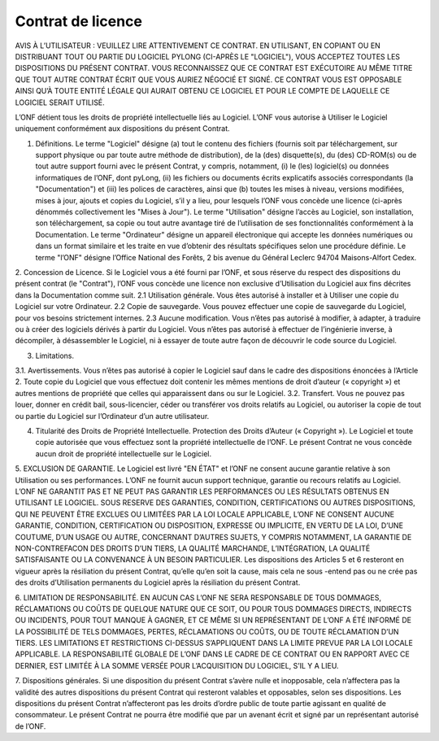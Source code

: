 Contrat de licence
##################

AVIS À L’UTILISATEUR : VEUILLEZ LIRE ATTENTIVEMENT CE CONTRAT. EN UTILISANT, EN COPIANT OU EN DISTRIBUANT TOUT
OU PARTIE DU LOGICIEL PYLONG (CI-APRÈS LE "LOGICIEL"), VOUS ACCEPTEZ TOUTES LES DISPOSITIONS DU PRÉSENT CONTRAT.
VOUS RECONNAISSEZ QUE CE CONTRAT EST EXÉCUTOIRE AU MÊME TITRE QUE TOUT AUTRE CONTRAT ÉCRIT QUE VOUS
AURIEZ NÉGOCIÉ ET SIGNÉ. CE CONTRAT VOUS EST OPPOSABLE AINSI QU’À TOUTE ENTITÉ LÉGALE QUI AURAIT OBTENU CE
LOGICIEL ET POUR LE COMPTE DE LAQUELLE CE LOGICIEL SERAIT UTILISÉ.


L’ONF détient tous les droits de propriété intellectuelle liés au Logiciel. L’ONF vous autorise à Utiliser le Logiciel uniquement conformément aux dispositions du présent Contrat.

1. Définitions. Le terme "Logiciel" désigne (a) tout le contenu des fichiers (fournis soit par téléchargement, sur support physique ou par toute autre méthode de distribution), de la (des) disquette(s), du (des) CD-ROM(s) ou de tout autre support fourni avec le présent Contrat, y compris, notamment, (i) le (les) logiciel(s) ou données informatiques de l’ONF, dont pyLong, (ii) les fichiers ou documents écrits explicatifs associés correspondants (la "Documentation") et (iii) les polices de caractères, ainsi que (b) toutes les mises à niveau, versions modifiées, mises à jour, ajouts et copies du Logiciel, s’il y a lieu, pour lesquels l’ONF vous concède une licence (ci-après dénommés collectivement les "Mises à Jour"). Le terme "Utilisation" désigne l’accès au Logiciel, son installation, son téléchargement, sa copie ou tout autre avantage tiré de l’utilisation de ses fonctionnalités conformément à la Documentation. Le terme "Ordinateur" désigne un appareil électronique qui accepte les données numériques ou dans un format similaire et les traite en vue d’obtenir des résultats spécifiques selon une procédure définie. Le terme "l’ONF" désigne l’Office National des Forêts, 2 bis avenue du Général Leclerc 94704 Maisons-Alfort Cedex.

2. Concession de Licence. Si le Logiciel vous a été fourni par l’ONF, et sous réserve du respect des dispositions du présent contrat (le
"Contrat"), l’ONF vous concède une licence non exclusive d’Utilisation du Logiciel aux fins décrites dans la Documentation comme suit.
2.1 Utilisation générale. Vous êtes autorisé à installer et à Utiliser une copie du Logiciel sur votre Ordinateur.
2.2 Copie de sauvegarde. Vous pouvez effectuer une copie de sauvegarde du Logiciel, pour vos besoins strictement internes.
2.3 Aucune modification. Vous n’êtes pas autorisé à modifier, à adapter, à traduire ou à créer des logiciels dérivés à partir du Logiciel. Vous n’êtes pas autorisé à effectuer de l’ingénierie inverse, à décompiler, à désassembler le Logiciel, ni à essayer de toute autre façon de découvrir le code source du Logiciel.

3. Limitations.

3.1. Avertissements. Vous n’êtes pas autorisé à copier le Logiciel sauf dans le cadre des dispositions énoncées à l’Article 2. Toute copie du Logiciel que vous effectuez doit contenir les mêmes mentions de droit d’auteur (« copyright ») et autres mentions de propriété que celles qui apparaissent dans ou sur le Logiciel.  
3.2. Transfert. Vous ne pouvez pas louer, donner en crédit bail, sous-licencier, céder ou transférer vos droits relatifs au Logiciel, ou autoriser la copie de tout ou partie du Logiciel sur l’Ordinateur d’un autre utilisateur.

4. Titularité des Droits de Propriété Intellectuelle. Protection des Droits d’Auteur (« Copyright »). Le Logiciel et toute copie autorisée que vous effectuez sont la propriété intellectuelle de l’ONF. Le présent Contrat ne vous concède aucun droit de propriété intellectuelle sur le Logiciel.

5. EXCLUSION DE GARANTIE. Le Logiciel est livré "EN ÉTAT" et l’ONF ne consent aucune garantie relative à son Utilisation ou ses
performances. L’ONF ne fournit aucun support technique, garantie ou recours relatifs au Logiciel. L’ONF NE GARANTIT PAS ET NE PEUT PAS GARANTIR LES PERFORMANCES OU LES RÉSULTATS OBTENUS EN UTILISANT LE LOGICIEL. SOUS RESERVE DES GARANTIES, CONDITION, CERTIFICATIONS OU AUTRES DISPOSITIONS, QUI NE PEUVENT ÊTRE EXCLUES OU LIMITÉES PAR LA
LOI LOCALE APPLICABLE, L’ONF NE CONSENT AUCUNE GARANTIE, CONDITION, CERTIFICATION OU DISPOSITION, EXPRESSE
OU IMPLICITE, EN VERTU DE LA LOI, D’UNE COUTUME, D’UN USAGE OU AUTRE, CONCERNANT D’AUTRES SUJETS, Y COMPRIS
NOTAMMENT, LA GARANTIE DE NON-CONTREFACON DES DROITS D’UN TIERS, LA QUALITÉ MARCHANDE, L’INTÉGRATION, LA
QUALITÉ SATISFAISANTE OU LA CONVENANCE À UN BESOIN PARTICULIER. Les dispositions des Articles 5 et 6 resteront en vigueur
après la résiliation du présent Contrat, qu’elle qu’en soit la cause, mais cela ne sous -entend pas ou ne crée pas des droits d’Utilisation
permanents du Logiciel après la résiliation du présent Contrat.

6. LIMITATION DE RESPONSABILITÉ. EN AUCUN CAS L’ONF NE SERA RESPONSABLE DE TOUS DOMMAGES, RÉCLAMATIONS OU
COÛTS DE QUELQUE NATURE QUE CE SOIT, OU POUR TOUS DOMMAGES DIRECTS, INDIRECTS OU INCIDENTS, POUR TOUT MANQUE À GAGNER, ET CE MÊME SI UN REPRÉSENTANT DE L’ONF A ÉTÉ INFORMÉ DE LA POSSIBILITÉ DE TELS DOMMAGES,
PERTES, RÉCLAMATIONS OU COÛTS, OU DE TOUTE RÉCLAMATION D’UN TIERS. LES LIMITATIONS ET RESTRICTIONS CI-DESSUS
S’APPLIQUENT DANS LA LIMITE PREVUE PAR LA LOI LOCALE APPLICABLE. LA RESPONSABILITÉ GLOBALE DE L’ONF DANS LE
CADRE DE CE CONTRAT OU EN RAPPORT AVEC CE DERNIER, EST LIMITÉE À LA SOMME VERSÉE POUR L’ACQUISITION DU
LOGICIEL, S’IL Y A LIEU.

7. Dispositions générales. Si une disposition du présent Contrat s’avère nulle et inopposable, cela n’affectera pas la validité des autres
dispositions du présent Contrat qui resteront valables et opposables, selon ses dispositions. Les dispositions du présent Contrat n’affecteront pas les droits d’ordre public de toute partie agissant en qualité de consommateur. Le présent Contrat ne pourra être modifié que par un avenant écrit et signé par un représentant autorisé de l’ONF.
